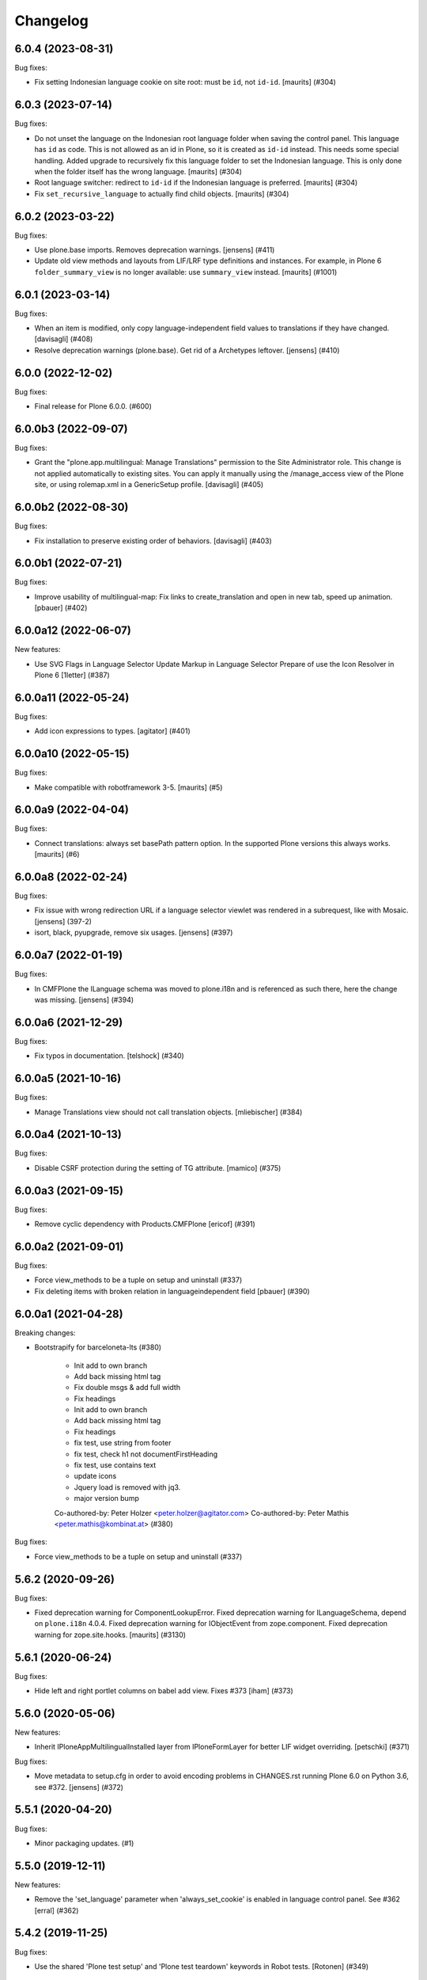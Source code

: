 Changelog
=========

.. You should *NOT* be adding new change log entries to this file.
   You should create a file in the news directory instead.
   For helpful instructions, please see:
   https://github.com/plone/plone.releaser/blob/master/ADD-A-NEWS-ITEM.rst

.. towncrier release notes start

6.0.4 (2023-08-31)
------------------

Bug fixes:


- Fix setting Indonesian language cookie on site root: must be ``id``, not ``id-id``.
  [maurits] (#304)


6.0.3 (2023-07-14)
------------------

Bug fixes:


- Do not unset the language on the Indonesian root language folder when saving the control panel.
  This language has ``id`` as code.  This is not allowed as an id in Plone, so it is created as ``id-id`` instead.
  This needs some special handling.
  Added upgrade to recursively fix this language folder to set the Indonesian language.  This is only done when the folder itself has the wrong language.
  [maurits] (#304)
- Root language switcher: redirect to ``id-id`` if the Indonesian language is preferred.
  [maurits] (#304)
- Fix ``set_recursive_language`` to actually find child objects.
  [maurits] (#304)


6.0.2 (2023-03-22)
------------------

Bug fixes:


- Use plone.base imports. Removes deprecation warnings.
  [jensens] (#411)
- Update old view methods and layouts from LIF/LRF type definitions and instances.
  For example, in Plone 6 ``folder_summary_view`` is no longer available: use ``summary_view`` instead.
  [maurits] (#1001)


6.0.1 (2023-03-14)
------------------

Bug fixes:


- When an item is modified, only copy language-independent field values to translations if they have changed. [davisagli] (#408)
- Resolve deprecation warnings (plone.base).
  Get rid of a Archetypes leftover.
  [jensens] (#410)


6.0.0 (2022-12-02)
------------------

Bug fixes:


- Final release for Plone 6.0.0. (#600)


6.0.0b3 (2022-09-07)
--------------------

Bug fixes:


- Grant the "plone.app.multilingual: Manage Translations" permission to the Site Administrator role.
  This change is not applied automatically to existing sites. You can apply it manually using
  the /manage_access view of the Plone site, or using rolemap.xml in a GenericSetup profile.
  [davisagli] (#405)


6.0.0b2 (2022-08-30)
--------------------

Bug fixes:


- Fix installation to preserve existing order of behaviors. [davisagli] (#403)


6.0.0b1 (2022-07-21)
--------------------

Bug fixes:


- Improve usability of multilingual-map: Fix links to create_translation and open in new tab, speed up animation.
  [pbauer] (#402)


6.0.0a12 (2022-06-07)
---------------------

New features:


- Use SVG Flags in Language Selector
  Update Markup in Language Selector
  Prepare of use the Icon Resolver in Plone 6
  [1letter] (#387)


6.0.0a11 (2022-05-24)
---------------------

Bug fixes:


- Add icon expressions to types.
  [agitator] (#401)


6.0.0a10 (2022-05-15)
---------------------

Bug fixes:


- Make compatible with robotframework 3-5.
  [maurits] (#5)


6.0.0a9 (2022-04-04)
--------------------

Bug fixes:


- Connect translations: always set basePath pattern option.
  In the supported Plone versions this always works.
  [maurits] (#6)


6.0.0a8 (2022-02-24)
--------------------

Bug fixes:


- Fix issue with wrong redirection URL if a language selector viewlet was rendered in a subrequest, like with Mosaic. 
  [jensens] (397-2)
- isort, black, pyupgrade, remove six usages.
  [jensens] (#397)


6.0.0a7 (2022-01-19)
--------------------

Bug fixes:


- In CMFPlone the ILanguage schema was moved to plone.i18n and is referenced as such there, here the change was missing.
  [jensens] (#394)


6.0.0a6 (2021-12-29)
--------------------

Bug fixes:


- Fix typos in documentation.  [telshock] (#340)


6.0.0a5 (2021-10-16)
--------------------

Bug fixes:


- Manage Translations view should not call translation objects. [mliebischer] (#384)


6.0.0a4 (2021-10-13)
--------------------

Bug fixes:


- Disable CSRF protection during the setting of TG attribute. [mamico] (#375)


6.0.0a3 (2021-09-15)
--------------------

Bug fixes:


- Remove cyclic dependency with Products.CMFPlone
  [ericof] (#391)


6.0.0a2 (2021-09-01)
--------------------

Bug fixes:


- Force view_methods to be a tuple on setup and uninstall (#337)
- Fix deleting items with broken relation in languageindependent field
  [pbauer] (#390)


6.0.0a1 (2021-04-28)
--------------------

Breaking changes:


- Bootstrapify for barceloneta-lts (#380)

      * Init add to own branch

      * Add back missing html tag

      * Fix double msgs & add full width

      * Fix headings

      * Init add to own branch

      * Add back missing html tag

      * Fix headings

      * fix test, use string from footer

      * fix test, check h1 not documentFirstHeading

      * fix test, use contains text

      * update icons

      * Jquery load is removed with jq3.

      * major version bump

      Co-authored-by: Peter Holzer <peter.holzer@agitator.com>
      Co-authored-by: Peter Mathis <peter.mathis@kombinat.at> (#380)


Bug fixes:


- Force view_methods to be a tuple on setup and uninstall (#337)


5.6.2 (2020-09-26)
------------------

Bug fixes:


- Fixed deprecation warning for ComponentLookupError.
  Fixed deprecation warning for ILanguageSchema, depend on ``plone.i18n`` 4.0.4.
  Fixed deprecation warning for IObjectEvent from zope.component.
  Fixed deprecation warning for zope.site.hooks.
  [maurits] (#3130)


5.6.1 (2020-06-24)
------------------

Bug fixes:


- Hide left and right portlet columns on babel add view. Fixes #373 [iham] (#373)


5.6.0 (2020-05-06)
------------------

New features:


- Inherit IPloneAppMultilingualInstalled layer from IPloneFormLayer for better
  LIF widget overriding.
  [petschki] (#371)


Bug fixes:


- Move metadata to setup.cfg in order to avoid encoding problems in CHANGES.rst running Plone 6.0 on Python 3.6, see #372.
  [jensens] (#372)


5.5.1 (2020-04-20)
------------------

Bug fixes:


- Minor packaging updates. (#1)


5.5.0 (2019-12-11)
------------------

New features:


- Remove the 'set_language' parameter when 'always_set_cookie' is enabled in language control panel. See #362
  [erral] (#362)


5.4.2 (2019-11-25)
------------------

Bug fixes:


- Use the shared 'Plone test setup' and 'Plone test teardown' keywords in Robot tests.
  [Rotonen] (#349)


5.4.1 (2019-08-23)
------------------

Bug fixes:


- fix adding new language when Language Independent Folder has content
  [petschki] (#358)
- add/update translation forms doesn't show error return from z3c form validation
  [mamico] (#360)


5.4.0 (2019-07-18)
------------------

New features:


- Add low level events and notifies:
  on register, update and remove of a translation to a translation groups.
  [jensens] (#256)


Bug fixes:


- Remove deprecation warnings in tests.
  Increase readability
  Add code comments.
  Remove superfluos reindex of "Language" in manager.
  [jensens] (#256)
- wrong check for default addview in addtranslation traverser
  [mauro] (#355)
- Remove any dependency to ``archetypes.multilingual``, since this is a indirection.
  Remove all dependencies that are already part of ``Products.CMFPlone``.
  All version specifications were reduced to use a recent ``Products.CMFPlone``.
  The ``decorator`` dependency is no longer used.
  [jensens] (#357)


5.3.5 (2019-05-21)
------------------

Bug fixes:


- Setting named behavior instead of dotted on fti during install. [iham] (#345)


5.3.4 (2019-05-04)
------------------

Bug fixes:

- Avoid browser to permanently cache first redirection to negotiated lang (#347)
  [laulaz]

- Moved to named behaviors. [iham] (#342)


5.3.3 (2019-04-29)
------------------

Bug fixes:


- Fix toolbar icon
  [agitator] (#338)
- Fix DeprecationWarning ``ILanguageSchema`` was moved to ``plone.i18n``. [jensens] (#339)


5.3.2 (2019-02-08)
------------------

Bug fixes:


- a11y: Added role attribute for portalMessage [nzambello] (#332)


5.3.1 (2018-12-11)
------------------

Bug fixes:

- Hide left and right portlet columns on babel_edit. Fixes #327
  [erral]


5.3.0 (2018-11-05)
------------------

New features:

- Add compatibility with python 3.
  [pbauer]


5.2.3 (2018-09-26)
------------------

Bug fixes:

- Rerelease, as 5.2.1 was somehow released twice, once in June, once in September.
  [maurits]


5.2.2 (2018-09-25)
------------------

New features:

- Make plone.app.controlpanel optional (no longer there in Plone 5.2).
  [jensens]

Bug fixes:

- Upgrade step to profile version 3 was lost and now recreated.
  [jensens, 2silver]

- Do not show deprecation warning when loading migrator code,
  as it is intended to load old LRF there.
  [jensens]

- Don't fail, if multilingual selector is called without query
  [tomgross]

- Fix connecting of documents
  [tomgross]


5.2.1 (2018-06-20)
------------------

Bug fixes:

- Fixed tests now that Catalan has translated ‘assets’ into ‘recursos’.
  [maurits]

- Run addAttributeTG for the site root when installing. This prevents
  triggering plone.protect.
  [jaroel]


5.2.0 (2018-04-04)
------------------

New features:

- Move translations to plone.app.locales. Fixes #191
  [erral]

Bug fixes:

- Fix Python 3 import.
  [pbauer]

- Remove `language-switcher` from available view methods when uninstalling
  [erral]

- Fix i18n markup in multilingual map to avoid ${DYNAMIC_CONTENT} strings in po files
  [erral]

- Fix i18n markup of the viewlet shown in the translation creation view.
  [erral]


5.1.4 (2018-02-02)
------------------

Bug fixes:

- Removed ``Extensions/Install.py``.  This was only there as wrapper for
  applying our uninstall profile, but that wrapper is no longer needed.
  [maurits]

- Marked 'Scenario: As an editor I can translate a document' as noncritical.
  This is a 'robot' test that has been unstable for a long time.
  [maurits]

- Fix issue where rendering translation menu did write on get when translations
  were enabled on old site with existing content
  [datakurre]

- Fix issue where DX multilingual subscriber was executed even multilingual
  was not installed
  [Asko Soukka]

- Fix edge case where ValueError was raised from DX translatable subscriber
  when no translations were yet available for the content
  [datakurre]

- Fix issue where rendering universal link failed when translation information
  was not yet available for the content
  [datakurre]


5.1.3 (2017-11-25)
------------------

New features:

- Set shortname ``plone.translatable`` to behavior ``plone.app.multilingual.dx.interfaces.IDexterityTranslatable``.
  [jensens]

Bug fixes:

- Imports are Python3 compatible
  [ale-rt, jensens]

- Fix serialization of query variables for selector links in Zope 4.
  [davisagli]


5.1.2 (2017-08-05)
------------------

New features:

- Complete basque translation
  [erral]

- Complete spanish translation
  [erral]


5.1.1 (2017-07-20)
------------------

Bug fixes:

- Safely convert field value to unicode
  [agitator, GerardRodes]


5.1 (2017-07-18)
----------------

New features:

- Rebuilt po files
  [erral]

- Rename ``media`` folder to a more generic name ``assets`` by default and
  add i18nize it to be localization aware
  [agitator, datakurre]
- When viewing a folder with a default page, the translation menu shows all
  options for both the folder and then the default page in the
  same order and with the same titles. The option to edit the current page in
  babel view have been merged with the options to edit the other translations
  to make the menu more consistent
  [datakurre]

- Translation menu show the title of the language independent folder on
  the language independent folder link in translation menu as
  "Open ${title} folder"
  [datakurre]

- Translation menu no longer includes "Set content language"-menuitem, which
  was redundant (but less transparent in its behavior) to just cutting and
  pasting a content under the desired language folder
  [datakurre]

Bug fixes:

- Add missing i18n:translate tags
  [erral]


5.0.8 (2017-07-03)
------------------

Bug fixes:

- Fixed language alternate viewlet #153 [erral]

- Notify ObjectTranslatedEvent if translating with babel view
  #277 [tomgross]

- Fixed issue where delete action on modify translations view deleted
  the current page instead of the selected translation
  [datakurre]


5.0.7 (2017-05-31)
------------------

Bug fixes:

- removed unittest2 dependency
  [kakshay21]


5.0.6 (2017-05-09)
------------------

Bug fixes:

- Update import of UnauthorizedUser. [davisagli]


5.0.5 (2017-04-27)
------------------

Bug fixes:

- Remove travis integration because plone.app.mutlilingual is part of plonecore and should be tested there.
- Fix bug where formcontrols were overlaped by fields.
  [agitator]

- Fix robot tests to work with improved related items widget.
  [thet]


5.0.4 (2017-03-26)
------------------

New features:

- Add a new view ``@@tg`` for translatable content. It will return the
  current translation group of the content, matching the bahavior of ``@@uuid``
  of ``plone.app.uuid`` returning UUID of the content.  [datakurre]


5.0.3 (2017-02-12)
------------------

New features:

- Show Translate menu in INavigationRoot items and hide in ILanguageRootFolders
  [erral]

Bug fixes:

- Remove deprecated __of__ calls on BrowserViews
  [MrTango]


5.0.2 (2017-01-04)
------------------

Bug fixes:

- Add new tests for sitemap.xml.gz (it is currently not listing any content)
  [djowett]


5.0.1 (2017-01-02)
------------------

Bug fixes:

- Allow to work in an Archtypes free Plone 5.1.
  [jensens]

- Replace unittest2 with unittest.
  [jensens]


5.0 (2016-11-17)
----------------

Breaking changes:

- Support for Archetypes content is only installed if you install `archetypes.multilingual.
  For Archetypes support, there is a new ``archetypes`` ``extras_require``, which you can depend upon.
  [davisagli]

New features:

- Replaced add_translations and remove_translations with combined modify_translations.
  Modify translations page gives you an overview of existing translations and has actions
  to connect, disconnect existing translations, as well as actions to create or delete a translation for you content item.
  [agitator]

- Moved stylesheet from legacy bundle to logged-in bundle
  [agitator]

Bug fixes:

- Made robot tests more robust, I hope.
  Before using 'Wait until element is visible',
  first call   'Wait until page contains element'.
  The first one only works reliably when the element was already on the page initially.
  If the element was created dynamically, you need to use the 'page contains' call first,
  otherwise you sometimes get an error:
  'Element not found in the cache - perhaps the page has changed since it was looked up.'
  [maurits]


4.0.4 (2016-09-16)
------------------

Bug fixes:

- Change RelatedItemsFieldWidget configuration from ``@@add_translations`` view to support Mockup 2.4.0, so that the widget is able to navigate beyond the INavigationRoot boundary and to access other translation trees.
  This change keeps compatibility with older versions of Mockup or Mockup-less setups.
  [thet]


4.0.3 (2016-08-15)
------------------

Bug fixes:

- Use zope.interface decorator.
  [gforcada]


4.0.2 (2016-06-12)
------------------

Bug fixes:

- Fixed unstable robot test by waiting until the expected text is on the page.  [maurits]


4.0.1 (2016-06-07)
------------------

Bug fixes:

- Correct event subscribers so that content cut from one LRF & pasted into the
  Media folder is shown there when I switch to a second language.
  [djowett]


4.0.0 (2016-05-25)
------------------

Breaking changes:

- No more compatible with GenericSetup below 1.8.2.
  [iham]

New features:

- Creating language folder(s) on installation.
  (fixes https://github.com/plone/plone.app.multilingual/issues/214)
  [iham]


3.0.17 (2016-05-03)
-------------------

Fixes:

- Wait for visibility of select2 result, instead of time.
  [jensens]

- Workaroud in robot test for TinyMCE overlap bug see
  https://github.com/plone/plone.app.multilingual/issues/227
  for details
  [jensens]


3.0.16 (2016-03-31)
-------------------

Fixes:

- Fixed compatibility issue with archetypes contents: wrong URL were generated.
  [keul, hvelarde]

- Really don't show the Google Translate button when no API key set
  [djowett]


3.0.15 (2016-03-01)
-------------------

Fixes:

- Clarify naming of Language Independent Folders
  [djowett]



3.0.14 (2016-02-25)
-------------------

New:

- Updated Traditional Chinese translations.

Fixes:

- Use custom catalog vocabulary for translation content mapping widget,
  which searches all site content.
  [alecm]

- Update Site Setup link in all control panels (fixes https://github.com/plone/Products.CMFPlone/issues/1255)
  [davilima6]


3.0.13 (2015-10-27)
-------------------

New:

- Updated Traditional Chinese translations.
  [l34marr]

Fixes:

- Fixed typo in Italian translation
  [ale-rt]


3.0.12 (2015-09-27)
-------------------

- Disable csrf protection with multilingual.
  [vangheem]

- Resolve deprecation warning for isDefaultPage.
  [fulv]


3.0.11 (2015-09-20)
-------------------

- Fix the old fixed fake tabbing with the back to Site Setup link.
  [sneridagh]

- update French translations
  [enclope]


3.0.10 (2015-09-15)
-------------------

- Fix migration-view, lp-migration-after and after-migration-cleanup.
  [pbauer]

- Fix translation-map.
  Fixes https://github.com/plone/plone.app.multilingual/issues/175
  [pbauer]


3.0.9 (2015-09-14)
------------------

- Add auth-key to pam-migration.
  [pbauer]


3.0.8 (2015-09-14)
------------------

- Fix @@relocate-content.
  [pbauer]


3.0.7 (2015-09-12)
------------------

- Updated basque translation
  [erral]


3.0.6 (2015-08-20)
------------------

- Rerelease due to possible brown bag release.  Jenkins complains
  about 3.0.5.
  [maurits]


3.0.5 (2015-08-20)
------------------

- Move @@multilingual-selector registration from PloneRoot to Navigation root
  This allows to hide language folders in nginx and to use different domains.
  [do3cc]

- Update Traditional Chinese translation.
  [l34marr]


3.0.4 (2015-07-18)
------------------

- Adapt to plone.protect in case its old content.
  [bloodbare]

- Waiting for patterns to test the add translation on robot framework.
  [bloodbare]

- Remove superfluous 'for'.
  [fulv]


3.0.3 (2015-06-05)
------------------

- Remove CMFDefault dependency
  [tomgross]


3.0.2 (2015-05-13)
------------------

- Fix ``containsobjects`` field, renamed to contains_objects
  [gforcada]


3.0.1 (2015-05-04)
------------------

- Japanese translations.
  [terapyon]

- Update version information for Plone 5 in ``README.rst``.
  [saily]


3.0.0 (2015-03-26)
------------------

- Adaptation of plone.app.multilingual for Plone 5. Moved ILanguage to CMFPlone,
  events only executed when browserlayer is installed, control panel integrated
  on z3cform with Plone5.
  [bloodbare]


2.0.0 (2015-03-24)
------------------

- Add Traditional Chinese translation.
  [l34marr]

2.0a4 (2015-03-04)
------------------

- Remove dependency on zope.app.container and zope.app.initd
  [joka]

- Add more common api functions and test them.
  [jensens]

- Refactor locations of code in dx to bundle stuff at a sane place.
  [jensens]

- Remove BLACKLIST_IDS, with LIF this is superfluos.
  [jensens]

- Remove LanguageTool patch, meanwhile superfluos.
  [jensens]

- Add new ``bootstrap.py`` to support new parameter ``--setuptools-version``.
  [saily]

- Fixed language independent fields in ++addtranslation++
  requires ``plone.z3cform >= 0.8.1``
  [jensens, agitator]

- Add uninstall hook to run uninstall profile on deactivation
  [datakurre]

- Fix behavior registration on activation for all Dexterity types
  without dependency to ``plone.app.contenttypes``.
  [datakurre]

- Do not block acquisition on LRF for acl_users, portal_url (both broke login
  form) and portal_catalog any more.
  [jensens]

- Feature: Introduce a set variable BLACK_LIST_IDS which is used as a central
  place for blacklisted object ids not to take into account as neutral
  content or in LRF. It unifies the formerly cluttered different combinations
  of tests with same goal.
  [jensens]

- Cleanup: Pep8, utf8-headers, readability, ..., code-analysis now runs.
  [jensens]

- Fix issue where universal link ignored the language cookie
  [datakurre]

- Fix Plone 5 compatibility issues
  [martior]

- Add a manual folder to LRF migration view
  [datakurre]

- Fix schema editor plugin to not break schema editors outside FTI (e.g.
  ``collective.easyform``)
  [datakurre]

2.0a3 (2014-05-30)
------------------

- Show 'Translate into' menu in plone-contentmenu only when having permission
  to translate.
  [saily]

- Use *Modify portal content* permission for *Edit* action on Language Root
  Folders.
  [saily]

- Move ``devel`` to ``src`` folder, update ``MANIFEST.in``,
  ``setup.py``, ``buildout.cfg`` and ``.gitignore`` to fit that new structure.
  Updated docs.
  [saily]

- Prepare tests to Plone 5
  [saily]


2.0a2 (2014-03-27)
------------------

- Fix alternate language viewlet
  [saily]

- Fix tests. Don't rely on translateable strings in functional tests,
  translations may change.
  [saily]

- Add uninstall profile.
  [thet]


2.0a1 (2014-03-25)
------------------

- In the findContent method of the migrator script, do a more explicit test if
  a content is a real, Dexterity or Archetypes based content object.
  [thet]

- ``createdEvent`` subscriber works now in request-free environments too.
  [jensens]

- Download latest v1 ``bootstrap.py``
  [saily]

- Fix an import issue in ``upgrades.py``
  [saily]

- Add code analysis to ``plone-test-4.x.cfg`` and ``plone-test-5.x.cfg``
  [saily]

- Huge PEP8 and Flake8 cleanup. Please run ``bin/code-analysis`` before
  commiting. A git pre-commit hook should be added automatically through
  buildout.
  [saily]

- Ensure ``plone.app.controlpanel.Language`` permission is present.
  [saily]

- Merge ``add.py`` and ``add_translation_form.py`` into one file
  [saily]

- Rename ``update_translation_form.py`` to ``update.py``
  [saily]

- Rename ``remove_translation_form.py`` to ``remove.py``
  [saily]

- Remove ``five.grok`` in browser directory.
  [saily]


1.2 - 2013-09-24
----------------

- Better testsetup for robot tests using it's own layer.
  [saily]

- Revert translation: display of default pages of folders (it doesn't show
  content which doesn't have 'is_default_page' attributes).
  [bogdangi]

- Add new option to allow users to bypass permission checks when updating
  objects with language independent fields.
  [saily]

- Add a new alternate languages viewlet, see:
  https://support.google.com/webmasters/answer/189077
  [saily]

- Remove Twitter-Bootstrap css code from ``multilingual.css`` and set
  stylesheet rendering to authenticated users only.
- Remove twitter bootstrap styles and make style rendered for authenticated
  users only.  [saily]

- Add an upgrade step to reimport css_registry
  [saily]


1.1 - 2013-06-19
----------------

- Add translation: widget missing
- Translating folder with default_page: menu items added
- Add translation: display of default pages of folders
  [ksuess]

- Bugfix: p.a.contentmenu fails if access to translation is not permitted.
  Solution: Introduce restricted access and use it in vocabulary for menu.
  [jensens]

- Added ++add++ and factory support using session var to store where it comes
  from. It maintains the old programatic way so it's possible to create
  translations using code.
  [ramon]

- Extend travis integration to test against Plone 4.1, 4.2, 4.3 and
  include following dependencies into tests:
  - ``plone.multilingual``
  - ``plone.multilingualbehavior``
  - ``archetypes.multilingual``
  [saily]

- plone.app.contenttypes compatibility on setup
  [sneridagh]

- Added French translation
  [bouchardsyl]

- take care to filter out translated contents
  wich do no have supported language information
  [kiorky]

- added support for language neutral objects with country specific language codes
  by checking _combinedlanguagelist too
  [agitator]


1.0 - 2013-04-16
----------------

- Remove ITG usage to ITranslationManager usage
  [ramon]

- Shared folder working on old collections
  [fgrcon]

- Shared folder correct name and reference on setup
  [ramon]

- Instead of check for Dexterity, check if p.multilingualbehavior is installed.
  If it's installed, then Dexterity is installed too
  [sneridagh]

- Fixed travis integration, extend from plone buildout-cache.
  [saily]

- Clean the migration template [erral]

- Don't assume a transition called 'publish' will exist [erral]

- Show language name if no native language information is available.
  [saily]

- Added Ukrainian translation
  [kroman0]

- Add to travis-ci
  [saily]

- Use drop-down instead of buttons on babel view if there are more than X
  translations [pysailor]


1.0rc1 - 2013-01-26
-------------------

- Improve and finish migration code and related 'Languages' configlet tab
  [pysailor, sneridagh]
- Testing of migration code on production sites [pysailor, erralin, sneridagh]
- Fix broken tests and new ones [pysailor, erralin, bloodbare, sneridagh]
- New re-designed language selector and related helper views [erralin,
  bloodbare]
- Not translated view improvements [erralin, bloodbare]
- fixed getClosestDestination when translation doesn't exist [gborelli]
- Update deprecated imports to work with Plone 4.3
  [saily]


1.0b3 2012-10-04
----------------

- Select the original language in the dexterity babel edit form.
  [maurits]

- Add after migration action on view
  [do3cc]

- Multilingual Map
  [ramon]

- Univeral link
  [ramon]

- Catalog patch bug solving
  [ramon]

- Language selector bug solving
  [sneridagh]

- Babel view javascripts unification and optimization
  [ramon]

- Neutral language folder and menu options added
  [ramon]

- New tests
  [sneridagh]

- Moving templates to templates folder
  [ramon]

- Updating language options
  [ramon]

- Menu refactoring
  [ramon]

- Allow to see all content on adding translation
  [ramon]


1.0b2 - 2012-07-08
------------------

- change language index to Language to LinguaPlone coexistance
  [ramon]

- don't rebuild the complete catalog on installing
  [pbauer]

- add indexes via setuphandler instead of xml to prevents purging on reinstall
  [pbauer]

- make babel-view align fields next to each other
  [do3cc]

- updated .po files
  [gborelli]

- Added rebuild.sh script in order to simplify updating translations
  [gborelli]

- Added italian translation
  [gborelli]

- Do not fail when the front-page cannot be moved to a new folder
  during setup.
  [maurits]

- Make it possible to override the portal_type that is used when
  creating a root language folder.
  [maurits]


1.0b1 - 2012-04-03
------------------

- Added Google Translation Service ajax service [ramon]

- Added babel view on AT [sneridagh]

- Added babel view on dexterity [ramon]

- Added the option to not filter language on folder_contents view
  [ramon]

- Added to translation menu to edit a translated language [ramon]

- Initial setup of a site moving content to language folders [ramon]


0.1a2 - 2011-12-04
------------------

- Improved Control Panel [ramon]

- Improved Language Control Panel site languages selector widget to be
  more usable.

- Setup the root folder layout for each configured site languages on
  languages control panel save settings [ramon, sneridagh]

- Adapt languageselector viewlet from LP [ramon]

- Re-enable and adapt the searchResults patch again [ramon]

- Cleaning description of packages and registerProfile of paml
  [sneridagh]


0.1a1 - 2011-10-03
------------------

- Initial version [ramon, awello, sneridagh]
